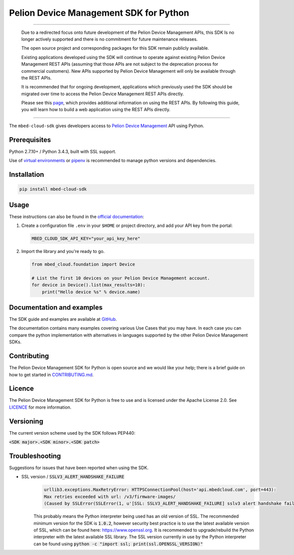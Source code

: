 Pelion Device Management SDK for Python
=======================================

.. image:: http://unmaintained.tech/badge.svg

----

    Due to a redirected focus onto future development of the Pelion Device Management APIs, this SDK Is no longer actively supported and there is no commitment for future maintenance releases.

    The open source project and corresponding packages for this SDK remain publicly available. 

    Existing applications developed using the SDK will continue to operate against existing Pelion Device Management REST APIs (assuming that those APIs are not subject to the deprecation process for commercial customers). New APIs supported by Pelion Device Management will only be available through the REST APIs. 

    It is recommended that for ongoing development, applications which previously used the SDK should be migrated over time to access the Pelion Device Management REST APIs directly. 

    Please see this  `page <https://www.pelion.com/docs/device-management/current/service-api-references/index.html>`_, which provides additional information on using the REST APIs. By following this guide, you will learn how to build a web application using the REST APIs directly. 

----

The ``mbed-cloud-sdk`` gives developers access to `Pelion Device Management <https://cloud.mbed.com/>`__ API using
Python.

.. image:: https://img.shields.io/pypi/l/mbed-cloud-sdk.svg
    :target: https://github.com/ARMmbed/mbed-cloud-sdk-python/blob/master/LICENCE

.. image:: https://img.shields.io/pypi/v/mbed-cloud-sdk.svg
    :target: https://pypi.org/project/mbed-cloud-sdk/

.. image:: https://img.shields.io/pypi/pyversions/mbed-cloud-sdk.svg
    :target: https://pypi.org/project/mbed-cloud-sdk/

.. image:: https://img.shields.io/pypi/status/mbed-cloud-sdk.svg
    :target: https://pypi.org/project/mbed-cloud-sdk/

.. image:: https://img.shields.io/circleci/project/github/ARMmbed/mbed-cloud-sdk-python/master.svg?label=circleci
    :target: https://circleci.com/gh/ARMmbed/mbed-cloud-sdk-python/tree/master

.. image:: https://codecov.io/gh/ARMmbed/mbed-cloud-sdk-python/branch/master/graph/badge.svg
    :target: https://codecov.io/gh/ARMmbed/mbed-cloud-sdk-python

.. common_content_anchor

Prerequisites
-------------

Python 2.7.10+ / Python 3.4.3, built with SSL support.

Use of `virtual
environments <http://docs.python-guide.org/en/latest/dev/virtualenvs/>`__
or `pipenv <https://docs.pipenv.org/>`__ is recommended to manage python versions and dependencies.

Installation
------------

.. code:: bash

    pip install mbed-cloud-sdk

Usage
-----

These instructions can also be found in the `official
documentation <https://cloud.mbed.com/docs/latest/mbed-cloud-sdk-python/>`__:

1. Create a configuration file ``.env`` in your ``$HOME`` or project
   directory, and add your API key from the portal:

   .. code:: bash

        MBED_CLOUD_SDK_API_KEY="your_api_key_here"

2. Import the library and you're ready to go.

   .. code:: python

        from mbed_cloud.foundation import Device

        # List the first 10 devices on your Pelion Device Management account.
        for device in Device().list(max_results=10):
            print("Hello device %s" % device.name)

Documentation and examples
--------------------------

The SDK guide and examples are available at `GitHub <https://armmbed.github.io/mbed-cloud-sdk-documentation/#introduction>`__.

The documentation contains many examples covering various Use Cases that you may have. In each
case you can compare the python implementation with alternatives in languages
supported by the other Pelion Device Management SDKs.

Contributing
------------

The Pelion Device Management SDK for Python is open source and we would like your help; there
is a brief guide on how to get started in `CONTRIBUTING.md <https://github.com/ARMmbed/mbed-cloud-sdk-python/tree/master/CONTRIBUTING.md>`__.

Licence
-------

The Pelion Device Management SDK for Python is free to use and is licensed under the Apache
License 2.0. See `LICENCE <https://github.com/ARMmbed/mbed-cloud-sdk-python/tree/master/LICENCE>`__ for more information.

Versioning
----------

The current version scheme used by the SDK follows PEP440:

:code:`<SDK major>.<SDK minor>.<SDK patch>`

Troubleshooting
---------------
Suggestions for issues that have been reported when using the SDK.

- SSL version / :code:`SSLV3_ALERT_HANDSHAKE_FAILURE`
    .. code:: python

        urllib3.exceptions.MaxRetryError: HTTPSConnectionPool(host='api.mbedcloud.com', port=443):
        Max retries exceeded with url: /v3/firmware-images/
        (Caused by SSLError(SSLError(1, u'[SSL: SSLV3_ALERT_HANDSHAKE_FAILURE] sslv3 alert handshake failure (_ssl.c:590)'),))

    This probably means the Python interpreter being used has an old version of SSL. The recommended minimum version for the SDK is
    :code:`1.0.2`,
    however security best practice is to use the latest available version of SSL, which can be found here:
    https://www.openssl.org.
    It is recommended to upgrade/rebuild the Python interpreter with the latest available SSL library.
    The SSL version currently in use by the Python interpreter can be found using
    :code:`python -c "import ssl; print(ssl.OPENSSL_VERSION)"`
